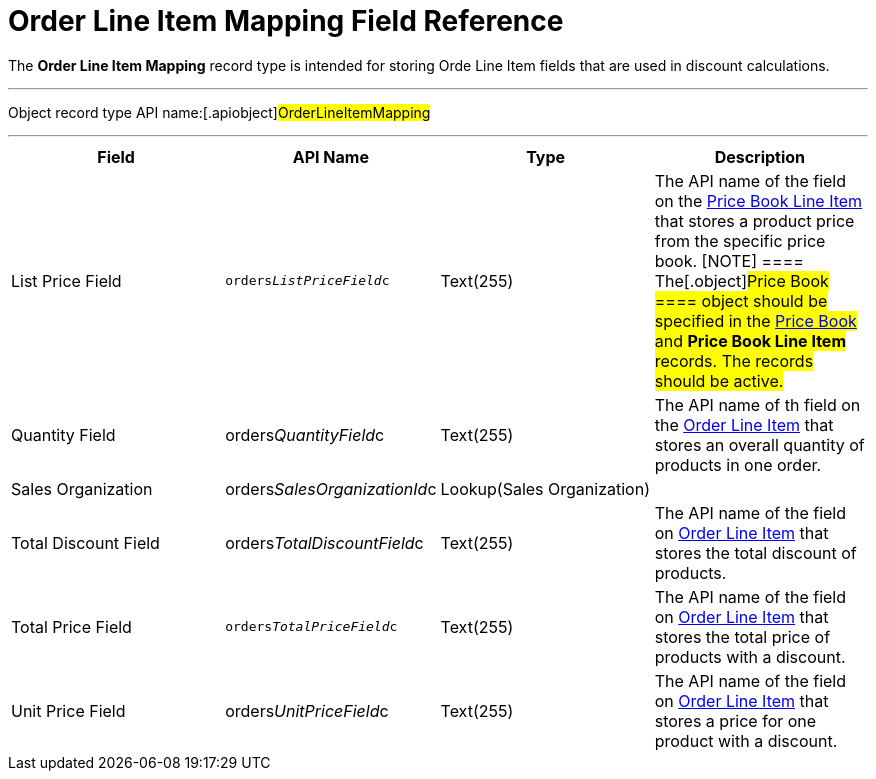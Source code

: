 = Order Line Item Mapping Field Reference

The *Order Line Item Mapping* record type is intended for storing
[.object]#Orde Line Item# fields that are used in discount
calculations.

'''''

Object record type API name:[.apiobject]#OrderLineItemMapping#

'''''

[width="100%",cols="25%,25%,25%,25%",]
|===
|*Field* |*API Name* |*Type* |*Description*

|List Price Field |`orders__ListPriceField__c` |Text(255)
|The API name of the field on the
xref:admin-guide/managing-ct-orders/product-management/product-data-model/ct-price-book-line-item-field-reference.adoc[Price Book Line Item]
that stores a product price from the specific price book.
[NOTE] ==== The[.object]#Price Book ==== object should
be specified in the xref:ct-price-book-field-reference[Price Book]
and *Price Book Line Item* records. The records should be active.#

|Quantity Field
|[.apiobject]#orders__QuantityField__c# |Text(255)
|The API name of th field on the
xref:admin-guide/managing-ct-orders/order-management/ref-guide/ct-order-data-model/order-line-item-field-reference.adoc[Order Line Item] that stores
an overall quantity of products in one order.

|Sales Organization
|[.apiobject]#orders__SalesOrganizationId__c#
|Lookup(Sales Organization) a|

|Total Discount Field
|[.apiobject]#orders__TotalDiscountField__c#
|Text(255) |The API name of the field
on xref:admin-guide/managing-ct-orders/order-management/ref-guide/ct-order-data-model/order-line-item-field-reference.adoc[Order Line Item] that
stores the total discount of products.

|Total Price Field |`orders__TotalPriceField__c` |Text(255)
|The API name of the field
on xref:admin-guide/managing-ct-orders/order-management/ref-guide/ct-order-data-model/order-line-item-field-reference.adoc[Order Line Item] that
stores the total price of products with a discount.

|Unit Price Field
|[.apiobject]#orders__UnitPriceField__c# |Text(255)
|The API name of the field
on xref:admin-guide/managing-ct-orders/order-management/ref-guide/ct-order-data-model/order-line-item-field-reference.adoc[Order Line Item] that
stores a price for one product with a discount.
|===
